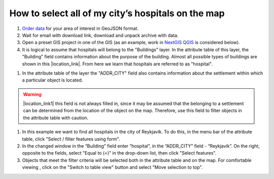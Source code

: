 .. _data_hospital:

How to select all of my city’s hospitals on the map
===========================

#. `Order data <https://data.nextgis.com/en/>`_ for your area of interest in GeoJSON format.
#. Wait for email with download link, download and unpack archive with data.
#. Open a preset GIS project in one of the GIS (as an example, work in `NextGIS QGIS <https://nextgis.com/nextgis-qgis/>`_ is considered below).
#. It is logical to assume that hospitals will belong to the "Buildings" layer. In the attribute table of this layer, the "Building" field contains information about the purpose of the building. Almost all possible types of buildings are shown in this |location_link|. From here we learn that hospitals are referred to as "hospital". 

.. |location_link| raw:: html

   <a href="https://wiki.openstreetmap.org/wiki/Key:building" target="_blank">article</a>
   
#. In the attribute table of the layer the "ADDR_CITY" field also contains information about the settlement within which a particular object is located.

.. warning::

   |location_link1| this field is not always filled in, since it may be assumed that the belonging to a settlement can be determined from the location of the object on the map. Therefore, use this field to filter objects in the attribute table with caution.

.. |location_link1| raw:: html

   <a href="https://wiki.openstreetmap.org/wiki/Key:addr" target="_blank">However</a>
   
#. In this example we want to find all hospitals in the city of Reykjavík. To do this, in the menu bar of the attribute table, click "Select / filter features using form".
#. In the changed window in the “Building” field enter “hospital”, in the “ADDR_CITY” field - “Reykjavík”. On the right, opposite to the fields, select "Equal to (=)" in the drop-down list, then click "Select features". 
#. Objects that meet the filter criteria will be selected both in the attribute table and on the map. For comfortable viewing , click on the "Switch to table view" button and select "Move selection to top".
   
